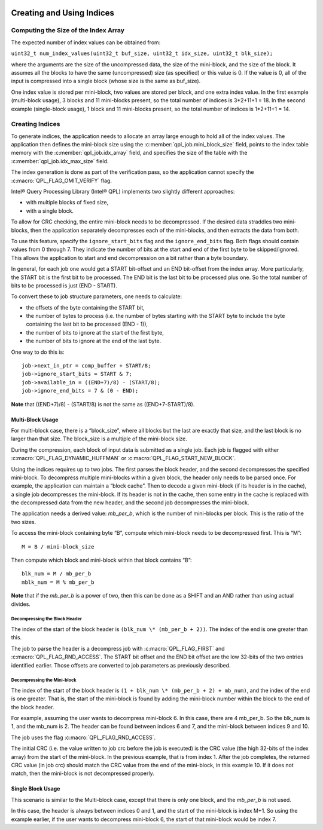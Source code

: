  .. ***************************************************************************
 .. * Copyright (C) 2022 Intel Corporation
 .. *
 .. * SPDX-License-Identifier: MIT
 .. ***************************************************************************/


Creating and Using Indices
##########################

Computing the Size of the Index Array
*************************************


The expected number of index values can be obtained from:

``uint32_t num_index_values(uint32_t buf_size, uint32_t idx_size, uint32_t blk_size);``

where the arguments are the size of the uncompressed data, the size of
the mini-block, and the size of the block. It assumes all the blocks to
have the same (uncompressed) size (as specified) or this value is 0. If
the value is 0, all of the input is compressed into a single block
(whose size is the same as buf_size).

One index value is stored per mini-block, two values are stored per
block, and one extra index value. In the first example (multi-block
usage), 3 blocks and 11 mini-blocks present, so the total number of
indices is 3*2+11+1 = 18. In the second example (single-block usage), 1
block and 11 mini-blocks present, so the total number of indices is
1*2+11+1 = 14.


Creating Indices
****************


To generate indices, the application needs to allocate an array large
enough to hold all of the index values. The application then defines the
mini-block size using the :c:member:`qpl_job.mini_block_size` field,
points to the index table memory with the :c:member:`qpl_job.idx_array`
field, and specifies the size of the table with the
:c:member:`qpl_job.idx_max_size` field.

The index generation is done as part of the verification pass, so the
application cannot specify the :c:macro:`QPL_FLAG_OMIT_VERIFY` flag.


Intel® Query Processing Library (Intel® QPL) implements two
slightly different approaches:

-  with multiple blocks of fixed size,
-  with a single block.

To allow for CRC checking, the entire mini-block needs to be
decompressed. If the desired data straddles two mini-blocks, then the
application separately decompresses each of the mini-blocks, and then
extracts the data from both.

To use this feature, specify the ``ignore_start_bits`` flag and the
``ignore_end_bits`` flag. Both flags should contain values from 0 through 7.
They indicate the number of bits at the start and end of the first byte
to be skipped/ignored. This allows the application to start and end
decompression on a bit rather than a byte boundary.

In general, for each job one would get a START bit-offset and an END
bit-offset from the index array. More particularly, the START bit is the
first bit to be processed. The END bit is the last bit to be processed
plus one. So the total number of bits to be processed is just (END -
START).

To convert these to job structure parameters, one needs to calculate:

-  the offsets of the byte containing the START bit,
-  the number of bytes to process (i.e. the number of bytes starting
   with the START byte to include the byte containing the last bit to be
   processed (END - 1)),
-  the number of bits to ignore at the start of the first byte,
-  the number of bits to ignore at the end of the last byte.

One way to do this is:

::

               job->next_in_ptr = comp_buffer + START/8;
               job->ignore_start_bits = START & 7;
               job->available_in = ((END+7)/8) - (START/8);
               job->ignore_end_bits = 7 & (0 - END);


**Note** that ((END+7)/8) - (START/8) is not the same as ((END+7-START)/8).


Multi-Block Usage
=================


For multi-block case, there is a “block_size”, where all blocks but the
last are exactly that size, and the last block is no larger than that
size. The block_size is a multiple of the mini-block size.

During the compression, each block of input data is submitted as a
single job. Each job is flagged with either :c:macro:`QPL_FLAG_DYNAMIC_HUFFMAN` or
:c:macro:`QPL_FLAG_START_NEW_BLOCK`.

Using the indices requires up to two jobs. The first parses the block
header, and the second decompresses the specified mini-block. To
decompress multiple mini-blocks within a given block, the header only
needs to be parsed once. For example, the application can maintain a
“block cache”. Then to decode a given mini-block (if its header is in
the cache), a single job decompresses the mini-block. If its header is
not in the cache, then some entry in the cache is replaced with the
decompressed data from the new header, and the second job decompresses
the mini-block.

The application needs a derived value: *mb_per_b*, which is the number of
mini-blocks per block. This is the ratio of the two sizes.

To access the mini-block containing byte “B”, compute which mini-block
needs to be decompressed first. This is “M”:

::

   M = B / mini-block_size

Then compute which block and mini-block within that block contains “B”:

::

   blk_num = M / mb_per_b
   mblk_num = M % mb_per_b


**Note** that if the *mb_per_b* is a power of two, then this can be done
as a SHIFT and an AND rather than using actual divides.


Decompressing the Block Header
------------------------------


The index of the start of the block header is
``(blk_num \* (mb_per_b + 2))``. The index of the end is one greater
than this.

The job to parse the header is a decompress job with :c:macro:`QPL_FLAG_FIRST` and
:c:macro:`QPL_FLAG_RND_ACCESS`. The START bit offset and the END bit offset are
the low 32-bits of the two entries identified earlier. Those offsets are
converted to job parameters as previously described.


Decompressing the Mini-block
----------------------------


The index of the start of the block header is
``(1 + blk_num \* (mb_per_b + 2) + mb_num)``, and the index of the end
is one greater. That is, the start of the mini-block is found by adding
the mini-block number within the block to the end of the block header.

For example, assuming the user wants to decompress mini-block 6. In this
case, there are 4 mb_per_b. So the blk_num is 1, and the mb_num is 2.
The header can be found between indices 6 and 7, and the mini-block
between indices 9 and 10.

The job uses the flag :c:macro:`QPL_FLAG_RND_ACCESS`.

The initial CRC (i.e. the value written to job crc before the job is
executed) is the CRC value (the high 32-bits of the index array) from
the start of the mini-block. In the previous example, that is from index 1.
After the job completes, the returned CRC value (in job crc) should
match the CRC value from the end of the mini-block, in this example 10.
If it does not match, then the mini-block is not decompressed properly.


Single Block Usage
==================


This scenario is similar to the Multi-block case, except that there is
only one block, and the *mb_per_b* is not used.

In this case, the header is always between indices 0 and 1, and the
start of the mini-block is index M+1. So using the example earlier, if
the user wants to decompress mini-block 6, the start of that mini-block
would be index 7.

